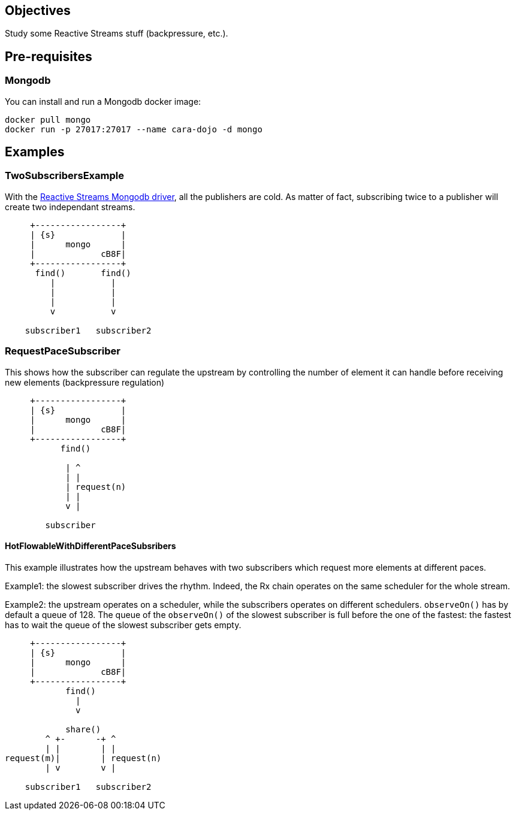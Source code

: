 == Objectives

Study some Reactive Streams stuff (backpressure, etc.).

== Pre-requisites

=== Mongodb

You can install and run a Mongodb docker image:

```
docker pull mongo
docker run -p 27017:27017 --name cara-dojo -d mongo
```

== Examples

=== TwoSubscribersExample

With the http://mongodb.github.io/mongo-java-driver-reactivestreams/[Reactive Streams Mongodb driver],
all the publishers are cold.
As matter of fact, subscribing twice to a publisher will create two independant streams.


[ditaa]
----
     +-----------------+
     | {s}             |
     |      mongo      |
     |             cB8F|
     +-----------------+
      find()       find()
         |           |
         |           |
         |           |
         v           v

    subscriber1   subscriber2
----

=== RequestPaceSubscriber

This shows how the subscriber can regulate the upstream by controlling the number
of element it can handle before receiving new elements (backpressure regulation)

[ditaa]
----
     +-----------------+
     | {s}             |
     |      mongo      |
     |             cB8F|
     +-----------------+
           find()

            | ^
            | |
            | request(n)
            | |
            v |

        subscriber
----

==== HotFlowableWithDifferentPaceSubsribers

This example illustrates how the upstream behaves with two subscribers which
request more elements at different paces.

Example1: the slowest subscriber drives the rhythm. Indeed, the Rx chain operates
on the same scheduler for the whole stream.

Example2: the upstream operates on a scheduler, while the subscribers operates
on different schedulers. `observeOn()` has by default a queue of 128.
The queue of the `observeOn()` of the slowest subscriber is full before the one
of the fastest: the fastest has to wait the queue of the slowest subscriber
gets empty.

[ditaa]
----
     +-----------------+
     | {s}             |
     |      mongo      |
     |             cB8F|
     +-----------------+
            find()
              |
              v

            share()
        ^ +-      -+ ^
        | |        | |
request(m)|        | request(n)
        | v        v |

    subscriber1   subscriber2
----
